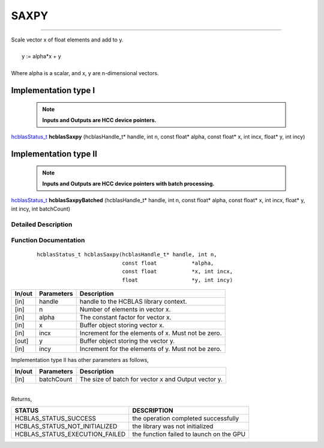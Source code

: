 #####
SAXPY 
#####
--------------------------------------------------------------------------------------------------------------------------------------------

| Scale vector x of float elements and add to y.
|
|    y := alpha*x + y 
|
| Where alpha is a scalar, and x, y are n-dimensional vectors.

Implementation type I
---------------------

 .. note:: **Inputs and Outputs are HCC device pointers.**

`hcblasStatus_t <HCBLAS_TYPES.html>`_ **hcblasSaxpy** (hcblasHandle_t* handle, int n, const float* alpha, const float* x, int incx, float* y, int incy)

Implementation type II
-----------------------

 .. note:: **Inputs and Outputs are HCC device pointers with batch processing.**

`hcblasStatus_t <HCBLAS_TYPES.html>`_ **hcblasSaxpyBatched** (hcblasHandle_t* handle, int n, const float* alpha, const float* x, int incx, float* y, int incy, int batchCount)

Detailed Description
^^^^^^^^^^^^^^^^^^^^

Function Documentation
^^^^^^^^^^^^^^^^^^^^^^

 ::

              hcblasStatus_t hcblasSaxpy(hcblasHandle_t* handle, int n,
                                         const float           *alpha,
                                         const float           *x, int incx,
                                         float                 *y, int incy)

+------------+-----------------+--------------------------------------------------------------+
|  In/out    |  Parameters     | Description                                                  |
+============+=================+==============================================================+
|    [in]    |  handle         | handle to the HCBLAS library context.                        |
+------------+-----------------+--------------------------------------------------------------+
|    [in]    |	n	       | Number of elements in vector x.                              |
+------------+-----------------+--------------------------------------------------------------+
|    [in]    |	alpha          | The constant factor for vector x.                            |
+------------+-----------------+--------------------------------------------------------------+
|    [in]    |	x              | Buffer object storing vector x.                              |
+------------+-----------------+--------------------------------------------------------------+
|    [in]    |  incx           | Increment for the elements of x. Must not be zero.           |
+------------+-----------------+--------------------------------------------------------------+
|    [out]   |	y	       | Buffer object storing the vector y.                          |
+------------+-----------------+--------------------------------------------------------------+
|    [in]    |  incy           | Increment for the elements of y. Must not be zero.           |
+------------+-----------------+--------------------------------------------------------------+

| Implementation type II has other parameters as follows,
+------------+-----------------+--------------------------------------------------------------+
|  In/out    |  Parameters     | Description                                                  |
+============+=================+==============================================================+
|    [in]    |  batchCount     | The size of batch for vector x and Output vector y.          |
+------------+-----------------+--------------------------------------------------------------+

|
| Returns,

==============================    =============================================
STATUS                            DESCRIPTION
==============================    =============================================
HCBLAS_STATUS_SUCCESS             the operation completed successfully
HCBLAS_STATUS_NOT_INITIALIZED     the library was not initialized
HCBLAS_STATUS_EXECUTION_FAILED    the function failed to launch on the GPU
==============================    ============================================= 
